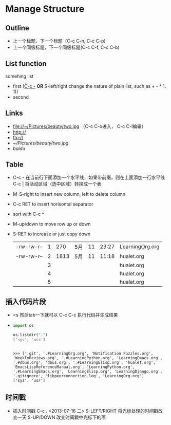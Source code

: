 * Manage Structure
** Outline
   - 上一个标题，下一个标题（C-c C-n, C-c C-p)
   - 上一个同级标题，下一个同级标题(C-c C-f, C-c C-b)
	 
** List function
   somehing list
   + first (_C-c -_  *OR* S-left/right change the nature of plain list, such as + - * 1. 1))
   + second
   
** Links
   - file://~/Pictures/beauty/two.jpg （C-c C-o进入， C-c C-l编辑）
   - http://
   - ftp://
   - [[~/Pictures/beauty/two.jpg]]
   - [[www.baidu.com][baidu]]

** Table
   - C-c - 在当前行下面添加一个水平线，如果带前缀，则在上面添加一行水平线 
     C-c | 将活动区域（选中区域）转换成一个表
   - M-S-right to insert new column, left to delete column
   - C-c RET to insert horisontal separator
   - sort with C-c ^
   - M-up/down to move row up or down
   - S-RET to increase or just copy down
    |            |   |      |     |    |       |                 |
    |------------+---+------+-----+----+-------+-----------------|
    | -rw-rw-r-- | 1 |  270 | 5月 | 11 | 23:27 | LearningOrg.org |
    | -rw-rw-r-- | 2 | 1813 | 5月 | 11 | 11:18 | hualet.org      |
    |            | 3 |      |     |    |       | hualet.org      |
    |            | 4 |      |     |    |       | hualet.org      |
    |            | 5 |      |     |    |       | hualet.org      |

** 插入代码片段
   - <s 然后tab一下就可以 C-c C-c 执行代码并生成结果
   - 
	 #+BEGIN_SRC python :results output :session
	 import os

     os.listdir(".")
     ['sys', 'usr']
	 #+END_SRC

     #+RESULTS:
	 : 
	 : >>> ['.git', '.#LearningOrg.org', 'Notification Puzzles.org', 'WeeklyReviews.org', '.#LearningPython.org', 'LearningEmacs.org', '.#dbus.org', 'dbus.org', '.#LearningElisp.org', 'hualet.org', 'EmacsLispReferenceManual.org', 'LearningPython.org', '.#LearningEmacs.org', 'LearningElisp.org', 'LearningDjango.org', '.gitignore', 'libpeerconnection.log', 'LearningOrg.org']
	 : ['sys', 'usr']

	 
** 时间戳
   - 插入时间戳 C-c . <2013-07-16 二>
     S-LEFT/RIGHT 将光标处理的时间戳改变一天
     S-UP/DOWN 改变时间戳中光标下的项

